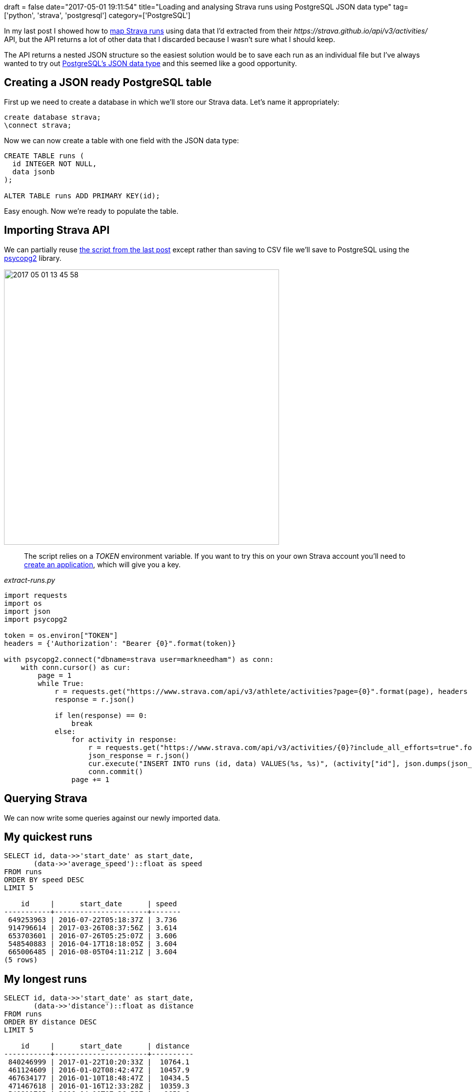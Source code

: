 +++
draft = false
date="2017-05-01 19:11:54"
title="Loading and analysing Strava runs using PostgreSQL JSON data type"
tag=['python', 'strava', 'postgresql']
category=['PostgreSQL']
+++

In my last post I showed how to http://www.markhneedham.com/blog/2017/04/29/leaflet-strava-polylines-osm/[map Strava runs] using data that I'd extracted from their +++<cite>+++https://strava.github.io/api/v3/activities/[/activities]+++</cite>+++ API, but the API returns a lot of other data that I discarded because I wasn't sure what I should keep.

The API returns a nested JSON structure so the easiest solution would be to save each run as an individual file but I've always wanted to try out https://www.postgresql.org/docs/9.5/static/datatype-json.html[PostgreSQL's JSON data type] and this seemed like a good opportunity.

== Creating a JSON ready PostgreSQL table

First up we need to create a database in which we'll store our Strava data. Let's name it appropriately:

[source,sql]
----

create database strava;
\connect strava;
----

Now we can now create a table with one field with the JSON data type:

[source,sql]
----

CREATE TABLE runs (
  id INTEGER NOT NULL,
  data jsonb
);

ALTER TABLE runs ADD PRIMARY KEY(id);
----

Easy enough. Now we're ready to populate the table.

== Importing Strava API

We can partially reuse https://gist.github.com/mneedham/34b923beb7fd72f8fe6ee433c2b27d73#file-extract_runs-py[the script from the last post] except rather than saving to CSV file we'll save to PostgreSQL using the https://pypi.python.org/pypi/psycopg2[psycopg2] library.

image::{{<siteurl>}}/uploads/2017/05/2017-05-01_13-45-58.png[2017 05 01 13 45 58,550]

____
The script relies on a +++<cite>+++TOKEN+++</cite>+++ environment variable. If you want to try this on your own Strava account you'll need to https://www.strava.com/settings/api[create an application], which will give you a key.
____

+++<cite>+++extract-runs.py+++</cite>+++

[source,python]
----

import requests
import os
import json
import psycopg2

token = os.environ["TOKEN"]
headers = {'Authorization': "Bearer {0}".format(token)}

with psycopg2.connect("dbname=strava user=markneedham") as conn:
    with conn.cursor() as cur:
        page = 1
        while True:
            r = requests.get("https://www.strava.com/api/v3/athlete/activities?page={0}".format(page), headers = headers)
            response = r.json()

            if len(response) == 0:
                break
            else:
                for activity in response:
                    r = requests.get("https://www.strava.com/api/v3/activities/{0}?include_all_efforts=true".format(activity["id"]), headers = headers)
                    json_response = r.json()
                    cur.execute("INSERT INTO runs (id, data) VALUES(%s, %s)", (activity["id"], json.dumps(json_response)))
                    conn.commit()
                page += 1
----

== Querying Strava

We can now write some queries against our newly imported data.

== My quickest runs

[source,sql]
----

SELECT id, data->>'start_date' as start_date,
       (data->>'average_speed')::float as speed
FROM runs
ORDER BY speed DESC
LIMIT 5

    id     |      start_date      | speed
-----------+----------------------+-------
 649253963 | 2016-07-22T05:18:37Z | 3.736
 914796614 | 2017-03-26T08:37:56Z | 3.614
 653703601 | 2016-07-26T05:25:07Z | 3.606
 548540883 | 2016-04-17T18:18:05Z | 3.604
 665006485 | 2016-08-05T04:11:21Z | 3.604
(5 rows)
----

== My longest runs

[source,sql]
----

SELECT id, data->>'start_date' as start_date,
       (data->>'distance')::float as distance
FROM runs
ORDER BY distance DESC
LIMIT 5

    id     |      start_date      | distance
-----------+----------------------+----------
 840246999 | 2017-01-22T10:20:33Z |  10764.1
 461124609 | 2016-01-02T08:42:47Z |  10457.9
 467634177 | 2016-01-10T18:48:47Z |  10434.5
 471467618 | 2016-01-16T12:33:28Z |  10359.3
 540811705 | 2016-04-10T07:26:55Z |   9651.6
(5 rows)
----

== Runs this year

[source,sql]
----

SELECT COUNT(*)
FROM runs
WHERE data->>'start_date' >= '2017-01-01 00:00:00'

 count
-------
    62
(1 row)
----

== Runs per year

[source,sql]
----

SELECT EXTRACT(year from to_date(data->>'start_date', 'YYYY-mm-dd')) AS year,
       count(*)
FROM runs
GROUP BY year
ORDER BY year

 year | count
------+-------
 2014 |    18
 2015 |   139
 2016 |   166
 2017 |    62
(4 rows)
----

That's all for now. Next I'm going to learn how to query segments, which are stored inside a nested array inside the JSON document. Stay tuned for that in a future post.
